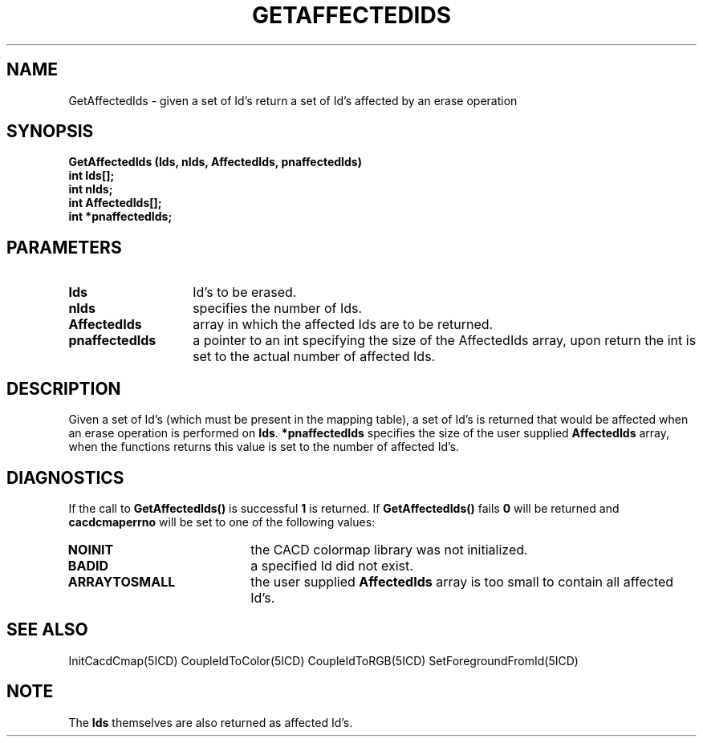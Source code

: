 .TH GETAFFECTEDIDS 5ICD "9/6/88"
.UC 4
.SH NAME
GetAffectedIds - given a set of Id's return a set of Id's affected by an erase operation
.SH SYNOPSIS
.nf
\fB
GetAffectedIds (Ids, nIds, AffectedIds, pnaffectedIds)
int Ids[];
int nIds;
int AffectedIds[];
int *pnaffectedIds;
\fP
.fi
.SH PARAMETERS
.TP 14
.B Ids
Id's to be erased.
.TP 14
.B nIds
specifies the number of Ids.
.TP 14
.B AffectedIds
array in which the affected Ids are to be returned.
.TP 14
.B pnaffectedIds
a pointer to an int specifying the size of the AffectedIds array,
upon return the int is set to the actual number of affected Ids.
.SH DESCRIPTION
Given a set of Id's (which must be present in the mapping table),
a set of Id's is returned that would be affected when an erase
operation is performed on \fBIds\fP.
\fB*pnaffectedIds\fP specifies the size of the user supplied \fBAffectedIds\fP
array, when the functions returns this value is set to the number of
affected Id's.
.SH DIAGNOSTICS
If the call to \fBGetAffectedIds()\fP is successful \fB1\fP is returned.
If \fBGetAffectedIds()\fP fails \fB0\fP will be returned
and \fBcacdcmaperrno\fP will be set to one of the following values:
.TP 20
.B NOINIT
the CACD colormap library was not initialized.
.TP 20
.B BADID
a specified Id did not exist.
.TP 20
.B ARRAYTOSMALL
the user supplied \fBAffectedIds\fP array is too small to contain all affected Id's.
.SH SEE ALSO
InitCacdCmap(5ICD)
CoupleIdToColor(5ICD)
CoupleIdToRGB(5ICD)
SetForegroundFromId(5ICD)
.SH NOTE
The \fBIds\fP themselves are also returned as affected Id's.
